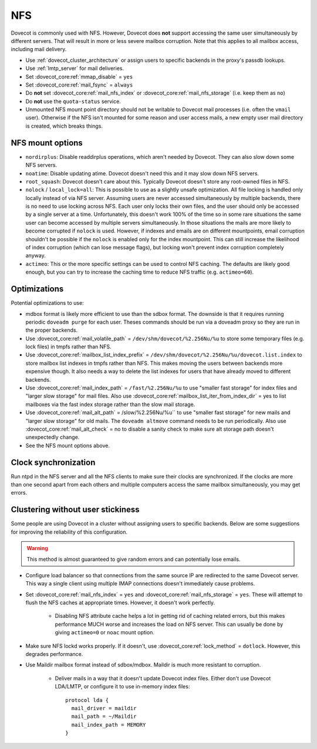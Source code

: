 .. _nfs:

###
NFS
###

Dovecot is commonly used with NFS. However, Dovecot does **not** support
accessing the same user simultaneously by different servers. That will
result in more or less severe mailbox corruption. Note that this applies
to all mailbox access, including mail delivery.

* Use :ref:`dovecot_cluster_architecture` or assign users to specific backends
  in the proxy's passdb lookups.
* Use :ref:`lmtp_server` for mail deliveries.
* Set :dovecot_core:ref:`mmap_disable` = ``yes``
* Set :dovecot_core:ref:`mail_fsync` = ``always``
* Do **not** set :dovecot_core:ref:`mail_nfs_index` or
  :dovecot_core:ref:`mail_nfs_storage` (i.e. keep them as ``no``)
* Do **not** use the ``quota-status`` service.
* Unmounted NFS mount point directory should not be writable to Dovecot
  mail processes (i.e. often the ``vmail`` user). Otherwise if the NFS
  isn't mounted for some reason and user access mails, a new empty user
  mail directory is created, which breaks things.

NFS mount options
=================

* ``nordirplus``: Disable readdirplus operations, which aren't needed by
  Dovecot. They can also slow down some NFS servers.

* ``noatime``: Disable updating atime. Dovecot doesn't need this and it may
  slow down NFS servers.

* ``root_squash``: Dovecot doesn't care about this. Typically Dovecot doesn't
  store any root-owned files in NFS.

* ``nolock`` / ``local_lock=all``: This is possible to use as a slightly
  unsafe optimization. All file locking is handled only locally instead of via
  NFS server. Assuming users are never accessed simultaneously by multiple backends, there is no need to use
  locking across NFS. Each user only locks their own files, and the user should
  only be accessed by a single server at a time. Unfortunately, this doesn't
  work 100% of the time so in some rare situations the same user can become
  accessed by multiple servers simultaneously. In those situations the mails
  are more likely to become corrupted if ``nolock`` is used. However, if
  indexes and emails are on different mountpoints, email corruption shouldn't
  be possible if the ``nolock`` is enabled only for the index mountpoint.
  This can still increase the likelihood of index corruption (which can lose
  message flags), but locking won't prevent index corruption completely anyway.

* ``actimeo``: This or the more specific settings can be used to control NFS
  caching. The defaults are likely good enough, but you can try to increase
  the caching time to reduce NFS traffic (e.g. ``actimeo=60``).

Optimizations
=============

Potential optimizations to use:

* mdbox format is likely more efficient to use than the sdbox format. The
  downside is that it requires running periodic ``doveadm purge`` for each
  user. Theses commands should be run via a doveadm proxy so they are run
  in the proper backends.
* Use :dovecot_core:ref:`mail_volatile_path` = ``/dev/shm/dovecot/%2.256Nu/%u`` to
  store some temporary files (e.g. lock files) in tmpfs rather than NFS.
* Use :dovecot_core:ref:`mailbox_list_index_prefix` = ``/dev/shm/dovecot/%2.256Nu/%u/dovecot.list.index``
  to store mailbox list indexes in tmpfs rather than NFS. This makes moving
  the users between backends more expensive though. It also needs a way to
  delete the list indexes for users that have already moved to different
  backends.
* Use :dovecot_core:ref:`mail_index_path` = ``/fast/%2.256Nu/%u`` to use
  "smaller fast storage" for index files and "larger slow storage" for mail
  files. Also use :dovecot_core:ref:`mailbox_list_iter_from_index_dir` = yes
  to list mailboxes via the fast index storage rather than the slow mail
  storage.
* Use :dovecot_core:ref:`mail_alt_path` = /slow/%2.256Nu/%u`` to use
  "smaller fast storage" for new mails and "larger slow storage" for old
  mails. The ``doveadm altmove`` command needs to be run periodically. Also use
  :dovecot_core:ref:`mail_alt_check` = no to disable a sanity check to make sure
  alt storage path doesn't unexpectedly change.
* See the NFS mount options above.

Clock synchronization
=====================

Run ntpd in the NFS server and all the NFS clients to make sure their
clocks are synchronized. If the clocks are more than one second apart
from each others and multiple computers access the same mailbox
simultaneously, you may get errors.

Clustering without user stickiness
==================================

Some people are using Dovecot in a cluster without assigning users to specific backends.
Below are some suggestions for improving the reliability of this
configuration.

.. warning:: This method is almost guaranteed to give random errors and can
             potentially lose emails.

* Configure load balancer so that connections from the same source IP are
  redirected to the same Dovecot server. This way a single client using
  multiple IMAP connections doesn't immediately cause problems.

* Set :dovecot_core:ref:`mail_nfs_index` = ``yes`` and
  :dovecot_core:ref:`mail_nfs_storage` = ``yes``. These will attempt to flush
  the NFS caches at appropriate times. However, it doesn't work perfectly.

    * Disabling NFS attribute cache helps a lot in getting rid of caching
      related errors, but this makes performance MUCH worse and increases
      the load on NFS server. This can usually be done by giving ``actimeo=0``
      or ``noac`` mount option.

* Make sure NFS lockd works properly. If it doesn't, use
  :dovecot_core:ref:`lock_method` = ``dotlock``. However, this degrades
  performance.

* Use Maildir mailbox format instead of sdbox/mdbox. Maildir is much more
  resistant to corruption.

    * Deliver mails in a way that it doesn't update Dovecot index files.
      Either don't use Dovecot LDA/LMTP, or configure it to use in-memory
      index files::

          protocol lda {
            mail_driver = maildir
	    mail_path = ~/Maildir
	    mail_index_path = MEMORY
          }
